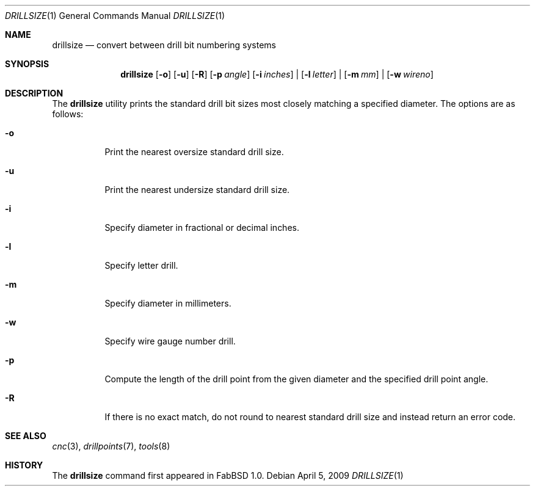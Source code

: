 .\"	$FabBSD$
.\"	Public domain
.\"
.Dd $Mdocdate: April 5 2009 $
.Dt DRILLSIZE 1
.Os
.Sh NAME
.Nm drillsize
.Nd convert between drill bit numbering systems
.Sh SYNOPSIS
.Nm drillsize
.Op Fl o
.Op Fl u
.Op Fl R
.Op Fl p Ar angle
.Op Fl i Ar inches
|
.Op Fl l Ar letter
|
.Op Fl m Ar mm
|
.Op Fl w Ar wireno
.Sh DESCRIPTION
The
.Nm
utility prints the standard drill bit sizes most closely matching a specified
diameter.
The options are as follows:
.Bl -tag -width Ds
.It Fl o
Print the nearest oversize standard drill size.
.It Fl u
Print the nearest undersize standard drill size.
.It Fl i
Specify diameter in fractional or decimal inches.
.It Fl l
Specify letter drill.
.It Fl m
Specify diameter in millimeters.
.It Fl w
Specify wire gauge number drill.
.It Fl p
Compute the length of the drill point from the given diameter and the specified
drill point angle.
.It Fl R
If there is no exact match, do not round to nearest standard drill size and
instead return an error code.
.El
.Sh SEE ALSO
.Xr cnc 3 ,
.Xr drillpoints 7 ,
.Xr tools 8
.Sh HISTORY
The
.Nm
command first appeared in FabBSD 1.0.
